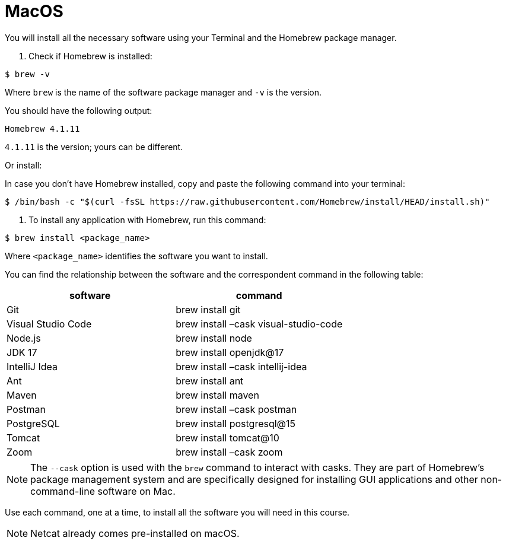 = MacOS
:imagesdir: ../images
:figure-caption!:
:last-update-label!:

You will install all the necessary software using your Terminal and the Homebrew package manager.

[arabic]
. Check if Homebrew is installed:

[source,bash]
----
$ brew -v
----

Where `brew` is the name of the software package manager and `-v` is the
version.

You should have the following output:

[source,bash]
----
Homebrew 4.1.11
----

`4.1.11` is the version; yours can be different.

Or install:

In case you don’t have Homebrew installed, copy and paste the following
command into your terminal:

[source,bash]
----
$ /bin/bash -c "$(curl -fsSL https://raw.githubusercontent.com/Homebrew/install/HEAD/install.sh)"
----

[arabic]
. To install any application with Homebrew, run this command:

[source,bash]
----
$ brew install <package_name>
----

Where `<package_name>` identifies the software you want to install.

You can find the relationship between the software and the correspondent
command in the following table:

[cols=",",options="header",]
|===
|software |command
|Git |brew install git
|Visual Studio Code |brew install –cask visual-studio-code
|Node.js |brew install node
|JDK 17 |brew install openjdk@17
|IntelliJ Idea |brew install –cask intellij-idea
|Ant |brew install ant
|Maven |brew install maven
|Postman |brew install –cask postman
|PostgreSQL |brew install postgresql@15
|Tomcat |brew install tomcat@10
|Zoom |brew install –cask zoom
|===

NOTE: The `--cask` option is used with the `brew` command to interact with
casks. They are part of Homebrew’s package management system and are
specifically designed for installing GUI applications and other
non-command-line software on Mac.

Use each command, one at a time, to install all the software you will need in this course.

NOTE: Netcat already comes pre-installed on macOS.
